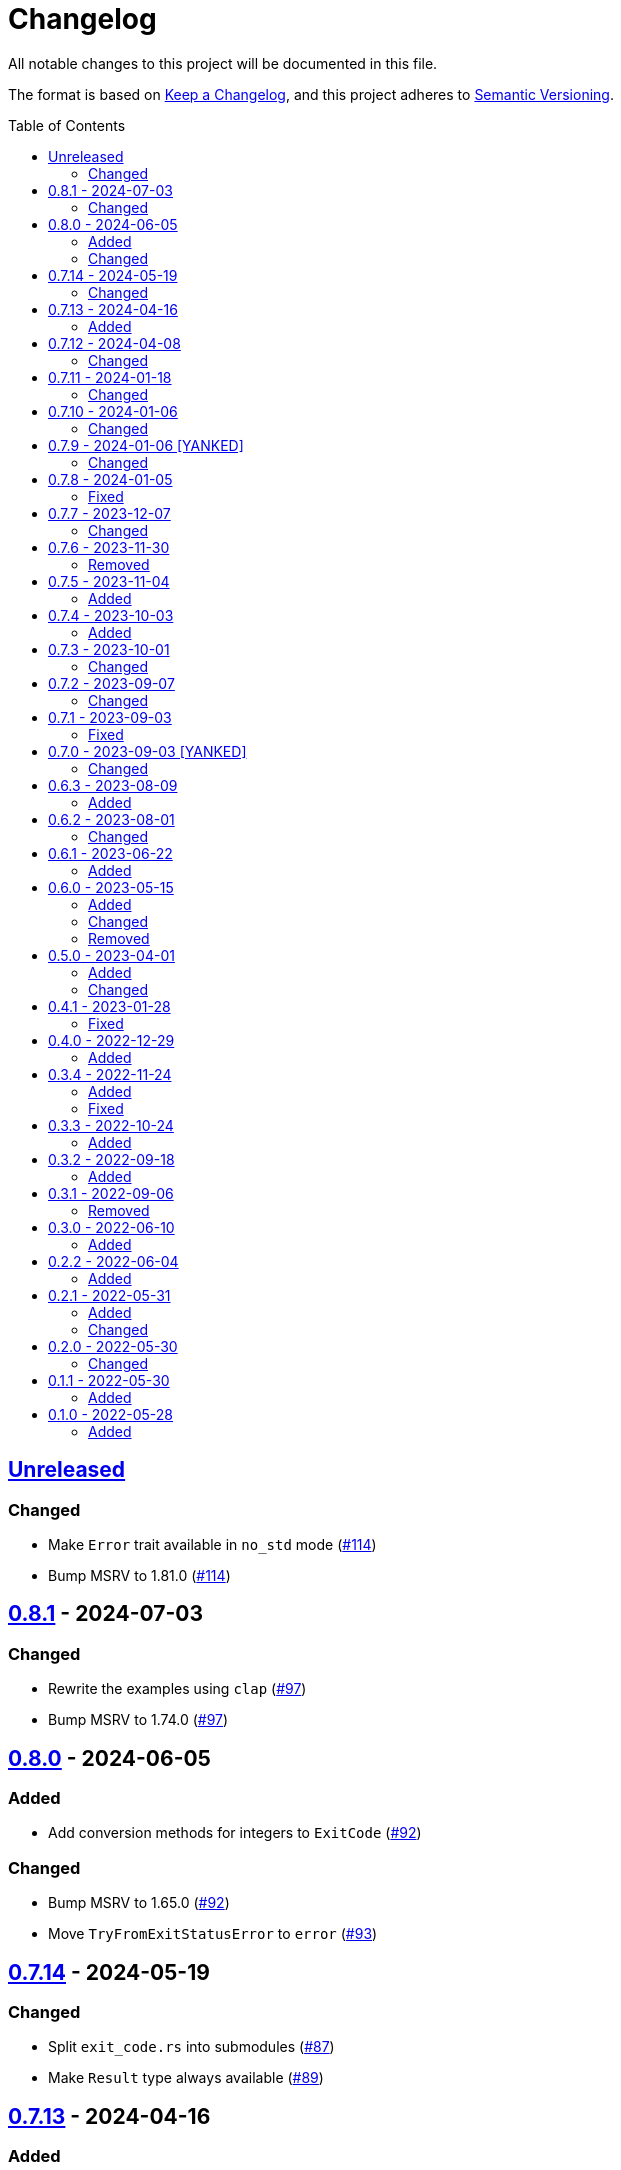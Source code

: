 // SPDX-FileCopyrightText: 2022 Shun Sakai
//
// SPDX-License-Identifier: Apache-2.0 OR MIT

= Changelog
:toc: preamble
:project-url: https://github.com/sorairolake/sysexits-rs
:compare-url: {project-url}/compare
:issue-url: {project-url}/issues
:pull-request-url: {project-url}/pull

All notable changes to this project will be documented in this file.

The format is based on https://keepachangelog.com/[Keep a Changelog], and this
project adheres to https://semver.org/[Semantic Versioning].

== {compare-url}/v0.8.1\...HEAD[Unreleased]

=== Changed

* Make `Error` trait available in `no_std` mode ({pull-request-url}/114[#114])
* Bump MSRV to 1.81.0 ({pull-request-url}/114[#114])

== {compare-url}/v0.8.0\...v0.8.1[0.8.1] - 2024-07-03

=== Changed

* Rewrite the examples using `clap` ({pull-request-url}/97[#97])
* Bump MSRV to 1.74.0 ({pull-request-url}/97[#97])

== {compare-url}/v0.7.14\...v0.8.0[0.8.0] - 2024-06-05

=== Added

* Add conversion methods for integers to `ExitCode` ({pull-request-url}/92[#92])

=== Changed

* Bump MSRV to 1.65.0 ({pull-request-url}/92[#92])
* Move `TryFromExitStatusError` to `error` ({pull-request-url}/93[#93])

== {compare-url}/v0.7.13\...v0.7.14[0.7.14] - 2024-05-19

=== Changed

* Split `exit_code.rs` into submodules ({pull-request-url}/87[#87])
* Make `Result` type always available ({pull-request-url}/89[#89])

== {compare-url}/v0.7.12\...v0.7.13[0.7.13] - 2024-04-16

=== Added

* Add link to `true` ({pull-request-url}/84[#84])

== {compare-url}/v0.7.11\...v0.7.12[0.7.12] - 2024-04-08

=== Changed

* Change position of `package.metadata.docs.rs`

== {compare-url}/v0.7.10\...v0.7.11[0.7.11] - 2024-01-18

=== Changed

* Change copyright notice in `LICENSES/MIT.txt`

== {compare-url}/v0.7.9\...v0.7.10[0.7.10] - 2024-01-06

=== Changed

* Update doctests ({pull-request-url}/72[#72])

== {compare-url}/v0.7.8\...v0.7.9[0.7.9] - 2024-01-06 [YANKED]

=== Changed

* Update doctests ({pull-request-url}/71[#71])

== {compare-url}/v0.7.7\...v0.7.8[0.7.8] - 2024-01-05

=== Fixed

* Fix clippy warnings for examples ({pull-request-url}/70[#70])

== {compare-url}/v0.7.6\...v0.7.7[0.7.7] - 2023-12-07

=== Changed

* Reduce package size

== {compare-url}/v0.7.5\...v0.7.6[0.7.6] - 2023-11-30

=== Removed

* Remove DEP5 file ({pull-request-url}/65[#65])

== {compare-url}/v0.7.4\...v0.7.5[0.7.5] - 2023-11-04

=== Added

* Add Code of Conduct ({pull-request-url}/60[#60])

== {compare-url}/v0.7.3\...v0.7.4[0.7.4] - 2023-10-03

=== Added

* Add conversion to `i8`, `i16`, `i64`, `i128`, `isize`, `u16`, `u64`, `u128`
  and `usize` ({pull-request-url}/56[#56])

== {compare-url}/v0.7.2\...v0.7.3[0.7.3] - 2023-10-01

=== Changed

* Extend `io::ErrorKind` conversion to support variants available in the
  nightly ({pull-request-url}/52[#52])

== {compare-url}/v0.7.1\...v0.7.2[0.7.2] - 2023-09-07

=== Changed

* Change to use a list of copyright holders in copyright notice
  ({pull-request-url}/46[#46])

== {compare-url}/v0.7.0\...v0.7.1[0.7.1] - 2023-09-03

=== Fixed

* Fix `Cargo.lock`

== {compare-url}/v0.6.3\...v0.7.0[0.7.0] - 2023-09-03 [YANKED]

=== Changed

* Change `SPDX-FileCopyrightText` of each file to include only the year of
  initial publication ({pull-request-url}/38[#38])
* Change "Contributors" to "other contributors" in the copyright notice
  ({pull-request-url}/38[#38])
* Remove unnecessary newline after period ({pull-request-url}/39[#39])
* Change parameters of methods to pass-by-reference ({pull-request-url}/40[#40])

== {compare-url}/v0.6.2\...v0.6.3[0.6.3] - 2023-08-09

=== Added

* Add more doctests to `From` ({pull-request-url}/36[#36])

== {compare-url}/v0.6.1\...v0.6.2[0.6.2] - 2023-08-01

=== Changed

* Call Docker images directly ({pull-request-url}/32[#32])
* Change the comment header to the format recommended by the REUSE
  Specification ({pull-request-url}/33[#33])
* Make this project REUSE compliant ({pull-request-url}/34[#34])

== {compare-url}/v0.6.0\...v0.6.1[0.6.1] - 2023-06-22

=== Added

* Add Linting Workflow for GHA Workflows ({pull-request-url}/31[#31])

== {compare-url}/v0.5.0\...v0.6.0[0.6.0] - 2023-05-15

=== Added

* Add methods to get error details
* Add `impl From<std::io::Error> for ExitCode` ({pull-request-url}/28[#28])

=== Changed

* Replace `impl TryFrom<std::io::ErrorKind> for ExitCode` with
  `impl From<std::io::ErrorKind> for ExitCode`

=== Removed

* Remove `TryFromErrorKindError`

== {compare-url}/v0.4.1\...v0.5.0[0.5.0] - 2023-04-01

=== Added

* Add release checklist ({pull-request-url}/16[#16])
* Implement `PartialEq` and `Eq` for `ExitCode` ({pull-request-url}/19[#19])
* Add `ExitCode` based `Result` type and unit test ({pull-request-url}/21[#21])
* Implement `Error` for `ExitCode` ({pull-request-url}/23[#23])

=== Changed

* Rename `FromErrorKindError` to `TryFromErrorKindError`
* Rename `FromExitStatusError` to `TryFromExitStatusError`

== {compare-url}/v0.4.0\...v0.4.1[0.4.1] - 2023-01-28

=== Fixed

* Fix conversion from `std::process::ExitStatus` if the process was terminated
  by a signal
* Fix conversion from `std::io::ErrorKind` to return `ExitCode::NoInput` if
  error kind is `ErrorKind::NotFound`

== {compare-url}/v0.3.4\...v0.4.0[0.4.0] - 2022-12-29

=== Added

* Add conversions to primitive integer types
* Add `no_std` support
* Add conversion from `std::io::ErrorKind`
* Add conversion from `std::process::ExitStatus`
* Add `ExitCode::exit()`

== {compare-url}/v0.3.3\...v0.3.4[0.3.4] - 2022-11-24

=== Added

* Add `dependabot.yml`

=== Fixed

* Fix CITATION.cff and bump2version Settings ({pull-request-url}/10[#10])

== {compare-url}/v0.3.2\...v0.3.3[0.3.3] - 2022-10-24

=== Added

* Add `inline` attribute to `Display` trait

== {compare-url}/v0.3.1\...v0.3.2[0.3.2] - 2022-09-18

=== Added

* Add lint attributes to examples
* Add the example that returns original exit code

== {compare-url}/v0.3.0\...v0.3.1[0.3.1] - 2022-09-06

=== Removed

* Remove `repr(u8)` from `ExitCode`

== {compare-url}/v0.2.2\...v0.3.0[0.3.0] - 2022-06-10

=== Added

* Implement `Display` trait and corresponding test ({pull-request-url}/1[#1])
* Add the example that returns `sysexits::ExitCode`

== {compare-url}/v0.2.1\...v0.2.2[0.2.2] - 2022-06-04

=== Added

* Add the `inline` attribute

== {compare-url}/v0.2.0\...v0.2.1[0.2.1] - 2022-05-31

=== Added

* Add code example to README

=== Changed

* Update documentation examples inside the crate root file

== {compare-url}/v0.1.1\...v0.2.0[0.2.0] - 2022-05-30

=== Changed

* Rename `sysexits::SysExits` to `sysexits::ExitCode`

== {compare-url}/v0.1.0\...v0.1.1[0.1.1] - 2022-05-30

=== Added

* Add doctest to each variant of `SysExits`
* Add section about usage to README

== {project-url}/releases/tag/v0.1.0[0.1.0] - 2022-05-28

=== Added

* Initial release
